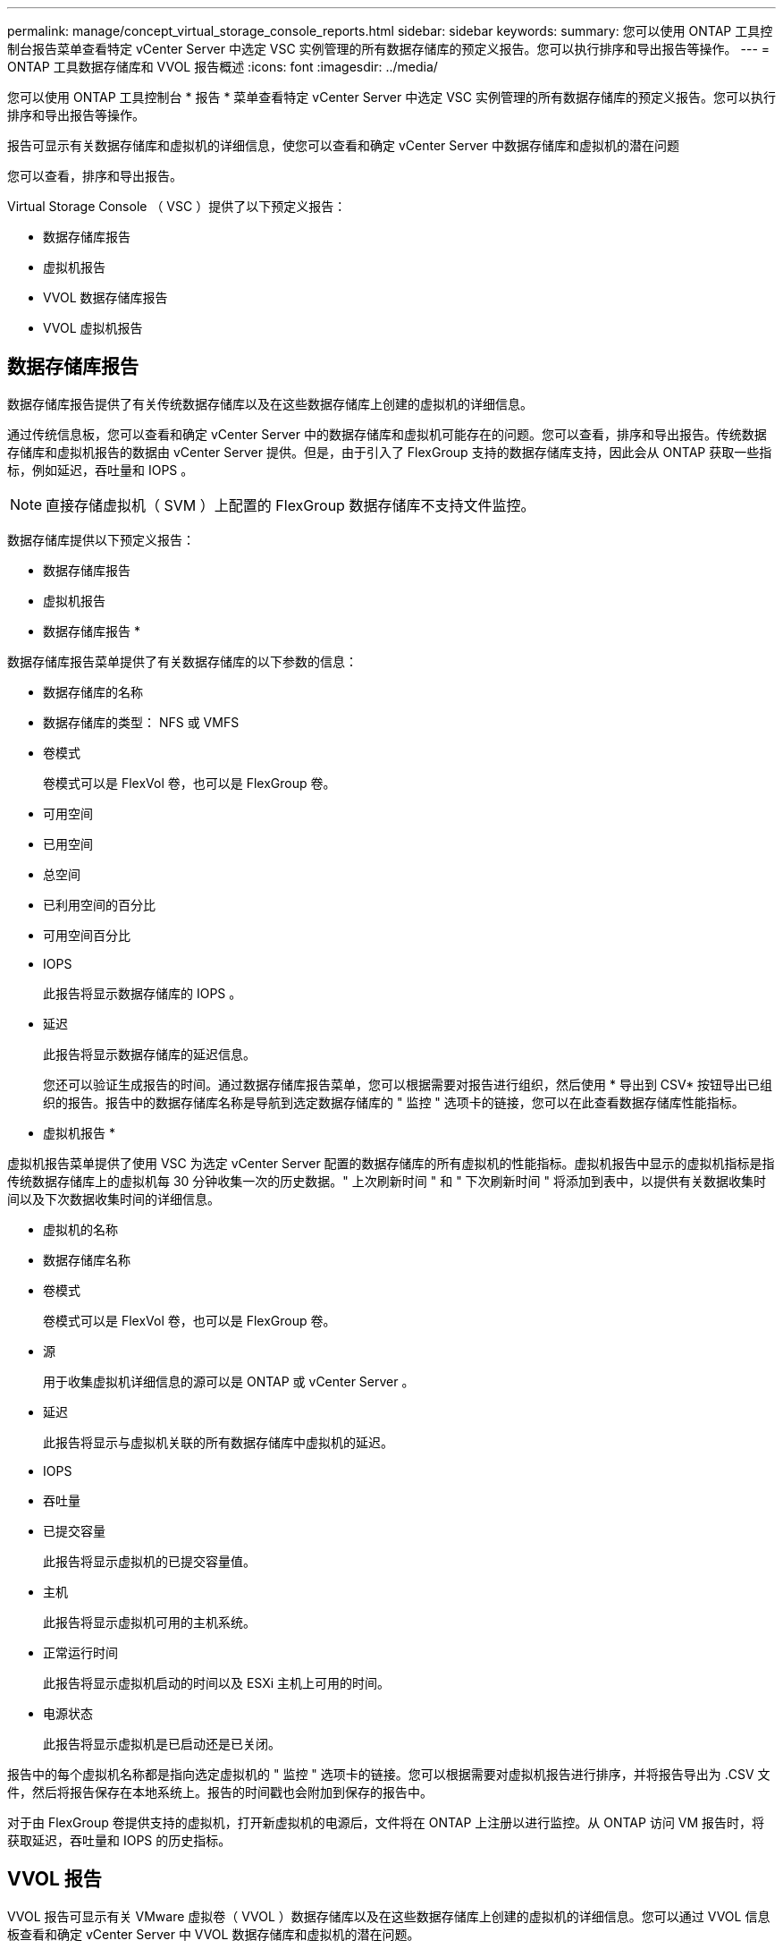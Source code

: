 ---
permalink: manage/concept_virtual_storage_console_reports.html 
sidebar: sidebar 
keywords:  
summary: 您可以使用 ONTAP 工具控制台报告菜单查看特定 vCenter Server 中选定 VSC 实例管理的所有数据存储库的预定义报告。您可以执行排序和导出报告等操作。 
---
= ONTAP 工具数据存储库和 VVOL 报告概述
:icons: font
:imagesdir: ../media/


[role="lead"]
您可以使用 ONTAP 工具控制台 * 报告 * 菜单查看特定 vCenter Server 中选定 VSC 实例管理的所有数据存储库的预定义报告。您可以执行排序和导出报告等操作。

报告可显示有关数据存储库和虚拟机的详细信息，使您可以查看和确定 vCenter Server 中数据存储库和虚拟机的潜在问题

您可以查看，排序和导出报告。

Virtual Storage Console （ VSC ）提供了以下预定义报告：

* 数据存储库报告
* 虚拟机报告
* VVOL 数据存储库报告
* VVOL 虚拟机报告




== 数据存储库报告

数据存储库报告提供了有关传统数据存储库以及在这些数据存储库上创建的虚拟机的详细信息。

通过传统信息板，您可以查看和确定 vCenter Server 中的数据存储库和虚拟机可能存在的问题。您可以查看，排序和导出报告。传统数据存储库和虚拟机报告的数据由 vCenter Server 提供。但是，由于引入了 FlexGroup 支持的数据存储库支持，因此会从 ONTAP 获取一些指标，例如延迟，吞吐量和 IOPS 。


NOTE: 直接存储虚拟机（ SVM ）上配置的 FlexGroup 数据存储库不支持文件监控。

数据存储库提供以下预定义报告：

* 数据存储库报告
* 虚拟机报告


* 数据存储库报告 *

数据存储库报告菜单提供了有关数据存储库的以下参数的信息：

* 数据存储库的名称
* 数据存储库的类型： NFS 或 VMFS
* 卷模式
+
卷模式可以是 FlexVol 卷，也可以是 FlexGroup 卷。

* 可用空间
* 已用空间
* 总空间
* 已利用空间的百分比
* 可用空间百分比
* IOPS
+
此报告将显示数据存储库的 IOPS 。

* 延迟
+
此报告将显示数据存储库的延迟信息。

+
您还可以验证生成报告的时间。通过数据存储库报告菜单，您可以根据需要对报告进行组织，然后使用 * 导出到 CSV* 按钮导出已组织的报告。报告中的数据存储库名称是导航到选定数据存储库的 " 监控 " 选项卡的链接，您可以在此查看数据存储库性能指标。



* 虚拟机报告 *

虚拟机报告菜单提供了使用 VSC 为选定 vCenter Server 配置的数据存储库的所有虚拟机的性能指标。虚拟机报告中显示的虚拟机指标是指传统数据存储库上的虚拟机每 30 分钟收集一次的历史数据。" 上次刷新时间 " 和 " 下次刷新时间 " 将添加到表中，以提供有关数据收集时间以及下次数据收集时间的详细信息。

* 虚拟机的名称
* 数据存储库名称
* 卷模式
+
卷模式可以是 FlexVol 卷，也可以是 FlexGroup 卷。

* 源
+
用于收集虚拟机详细信息的源可以是 ONTAP 或 vCenter Server 。

* 延迟
+
此报告将显示与虚拟机关联的所有数据存储库中虚拟机的延迟。

* IOPS
* 吞吐量
* 已提交容量
+
此报告将显示虚拟机的已提交容量值。

* 主机
+
此报告将显示虚拟机可用的主机系统。

* 正常运行时间
+
此报告将显示虚拟机启动的时间以及 ESXi 主机上可用的时间。

* 电源状态
+
此报告将显示虚拟机是已启动还是已关闭。



报告中的每个虚拟机名称都是指向选定虚拟机的 " 监控 " 选项卡的链接。您可以根据需要对虚拟机报告进行排序，并将报告导出为 .CSV 文件，然后将报告保存在本地系统上。报告的时间戳也会附加到保存的报告中。

对于由 FlexGroup 卷提供支持的虚拟机，打开新虚拟机的电源后，文件将在 ONTAP 上注册以进行监控。从 ONTAP 访问 VM 报告时，将获取延迟，吞吐量和 IOPS 的历史指标。



== VVOL 报告

VVOL 报告可显示有关 VMware 虚拟卷（ VVOL ）数据存储库以及在这些数据存储库上创建的虚拟机的详细信息。您可以通过 VVOL 信息板查看和确定 vCenter Server 中 VVOL 数据存储库和虚拟机的潜在问题。

您可以查看，组织和导出报告。VVOL 数据存储库和虚拟机报告的数据由 ONTAP 以及 OnCommand API 服务提供。

VVOL 提供了以下预制报告：

* VVOL 数据存储库报告
* VVOL VM 报告


* VVOL 数据存储库报告 *

"VVol 数据存储库报告 " 菜单提供了有关数据存储库的以下参数的信息：

* VVOL 数据存储库名称
* 可用空间
* 已用空间
* 总空间
* 已利用空间的百分比
* 可用空间百分比
* IOPS
* ONTAP 9.8 及更高版本上基于 NFS 的 VVOL 数据存储库提供了延迟性能指标。您还可以验证生成报告的时间。您可以通过 VVol 数据存储库报告菜单根据需要组织报告，然后使用 * 导出到 CSV* 按钮导出组织的报告。报告中的每个 SAN VVol 数据存储库名称都是一个链接，可导航到选定 SAN VVol 数据存储库的 "Monitor" 选项卡，您可以使用此选项卡查看性能指标。


* VVOL 虚拟机报告 *

"VVol 虚拟机摘要报告 " 菜单提供了使用适用于 ONTAP 的 VASA Provider 为选定 vCenter Server 配置的 SAN VVol 数据存储库的所有虚拟机的性能指标。VM 报告中显示的虚拟机指标是指 VVol 数据存储库上的虚拟机每 10 分钟收集一次的历史数据。表中将添加 " 上次刷新时间 " 和 " 下次刷新时间 " ，以提供有关何时收集数据以及下次收集数据的信息。

* 虚拟机的名称
* 已提交容量
* 正常运行时间
* IOPS
* 吞吐量
+
此报告将显示虚拟机是已启动还是已关闭。

* 逻辑空间
* 主机
* 电源状态
* 延迟
+
此报告将显示与虚拟机关联的所有 VVol 数据存储库中虚拟机的延迟。



报告中的每个虚拟机名称都是指向选定虚拟机的 " 监控 " 选项卡的链接。您可以根据需要组织虚拟机报告，以 ` .CSV` 格式导出报告，然后将报告保存在本地系统上。报告的时间戳将附加到已保存的报告中。
